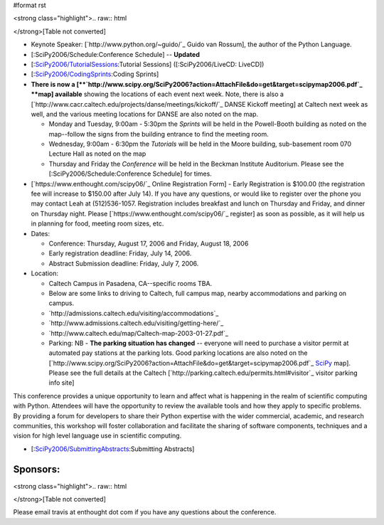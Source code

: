 #format rst

<strong class="highlight">.. raw:: html

</strong>[Table not converted]

* Keynote Speaker: [`http://www.python.org/~guido/`_ Guido van Rossum], the author of the Python Language.

* [:SciPy2006/Schedule:Conference Schedule] -- **Updated**

* [:`SciPy2006/TutorialSessions`_:Tutorial Sessions] ([:SciPy2006/LiveCD: LiveCD])

* [:`SciPy2006/CodingSprints`_:Coding Sprints]

* **There is now a [**`http://www.scipy.org/SciPy2006?action=AttachFile&do=get&target=scipymap2006.pdf`_ **map] available** showing the locations of each event next week.  Note, there is also a [`http://www.cacr.caltech.edu/projects/danse/meetings/kickoff/`_ DANSE Kickoff meeting] at Caltech next week as well, and the various meeting locations for DANSE are also noted on the map.

  * Monday and Tuesday, 9:00am - 5:30pm the *Sprints* will be held in the Powell-Booth building as noted on the map--follow the signs from the building entrance to find the meeting room.

  * Wednesday, 9:00am - 6:30pm the *Tutorials* will be held in the Moore building, sub-basement room 070 Lecture Hall as noted on the map

  * Thursday and Friday the *Conference* will be held in the Beckman Institute Auditorium.  Please see the [:SciPy2006/Schedule:Conference Schedule] for times.

* [`https://www.enthought.com/scipy06/`_ Online Registration Form] - Early Registration is $100.00 (the registration fee will increase to $150.00 after July 14). If you have any questions, or would like to register over the phone you may contact Leah at (512)536-1057.  Registration includes breakfast and lunch on Thursday and Friday, and dinner on Thursday night. Please [`https://www.enthought.com/scipy06/`_ register] as soon as possible, as it will help us in planning for food, meeting room sizes, etc.

* Dates:

  * Conference: Thursday, August 17, 2006 and Friday, August 18, 2006

  * Early registration deadline: Friday, July 14, 2006.

  * Abstract Submission deadline: Friday, July 7, 2006.

* Location:

  * Caltech Campus in Pasadena, CA--specific rooms TBA.

  * Below are some links to driving to Caltech, full campus map, nearby accommodations and parking on campus.

  * `http://admissions.caltech.edu/visiting/accommodations`_

  * `http://www.admissions.caltech.edu/visiting/getting-here/`_

  * `http://www.caltech.edu/map/Caltech-map-2003-01-27.pdf`_

  * Parking: NB - **The parking situation has changed** -- everyone will need to purchase a visitor permit at automated pay stations at the parking lots.  Good parking locations are also noted on the [`http://www.scipy.org/SciPy2006?action=AttachFile&do=get&target=scipymap2006.pdf`_ SciPy_ map].  Please see the full details at the Caltech [`http://parking.caltech.edu/permits.html#visitor`_ visitor parking info site]

This conference provides a unique opportunity to learn and affect what is happening in the realm of scientific computing with Python. Attendees will have the opportunity to review the available tools and how they apply to specific problems. By providing a forum for developers to share their Python expertise with the wider commercial, academic, and research communities, this workshop will foster collaboration and facilitate the sharing of software components, techniques and a vision for high level language use in scientific computing.

* [:`SciPy2006/SubmittingAbstracts`_:Submitting Abstracts]

Sponsors:
---------

<strong class="highlight">.. raw:: html

</strong>[Table not converted]

Please email travis at enthought dot com if you have any questions about the conference.

.. ############################################################################

.. _ImageLink(scipylogosm.png): ../ImageLink(scipylogosm.png)

.. _SciPy: ../SciPy

.. _SciPy2006/TutorialSessions: /TutorialSessions

.. _SciPy2006/CodingSprints: /CodingSprints

.. _SciPy2006/SubmittingAbstracts: /SubmittingAbstracts

.. _ImageLink(nbcrlogo.gif): ../ImageLink(nbcrlogo.gif)

.. _ImageLink(cacrbanner.gif): ../ImageLink(cacrbanner.gif)

.. _CalTech: ../CalTech

.. _ImageLink(etbanner.gif): ../ImageLink(etbanner.gif)

